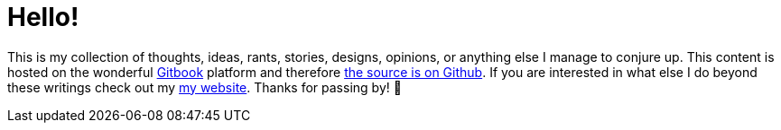 # Hello!

This is my collection of thoughts, ideas, rants, stories, designs, opinions, or anything else I manage to conjure up. This content is hosted on the wonderful https://gitbook.com[Gitbook] platform and therefore https://github.com/jasonkuhrt/blog[the source is on Github]. If you are interested in what else I do beyond these writings check out my http://jasonkuhrt.com[my website]. Thanks for passing by! 🚀
